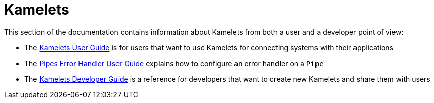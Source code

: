 [[kamelets]]
= Kamelets

This section of the documentation contains information about Kamelets from both a user and a developer point of view:

- The xref:kamelets/kamelets-user.adoc[Kamelets User Guide] is for users that want to use Kamelets for connecting systems with their applications
- The xref:kamelets/bindings-error-handler.adoc[Pipes Error Handler User Guide] explains how to configure an error handler on a `Pipe`
- The xref:kamelets/kamelets-dev.adoc[Kamelets Developer Guide] is a reference for developers that want to create new Kamelets and share them with users
